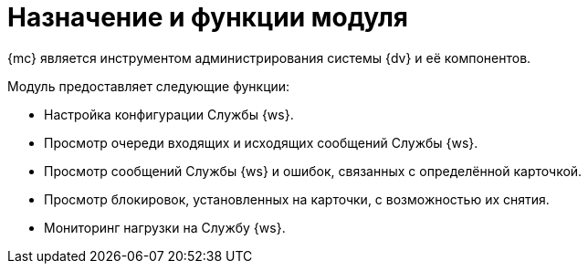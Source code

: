 = Назначение и функции модуля

{mc} является инструментом администрирования системы {dv} и её компонентов.

.Модуль предоставляет следующие функции:
* Настройка конфигурации Службы {ws}.
* Просмотр очереди входящих и исходящих сообщений Службы {ws}.
* Просмотр сообщений Службы {ws} и ошибок, связанных с определённой карточкой.
* Просмотр блокировок, установленных на карточки, с возможностью их снятия.
* Мониторинг нагрузки на Службу {ws}.
